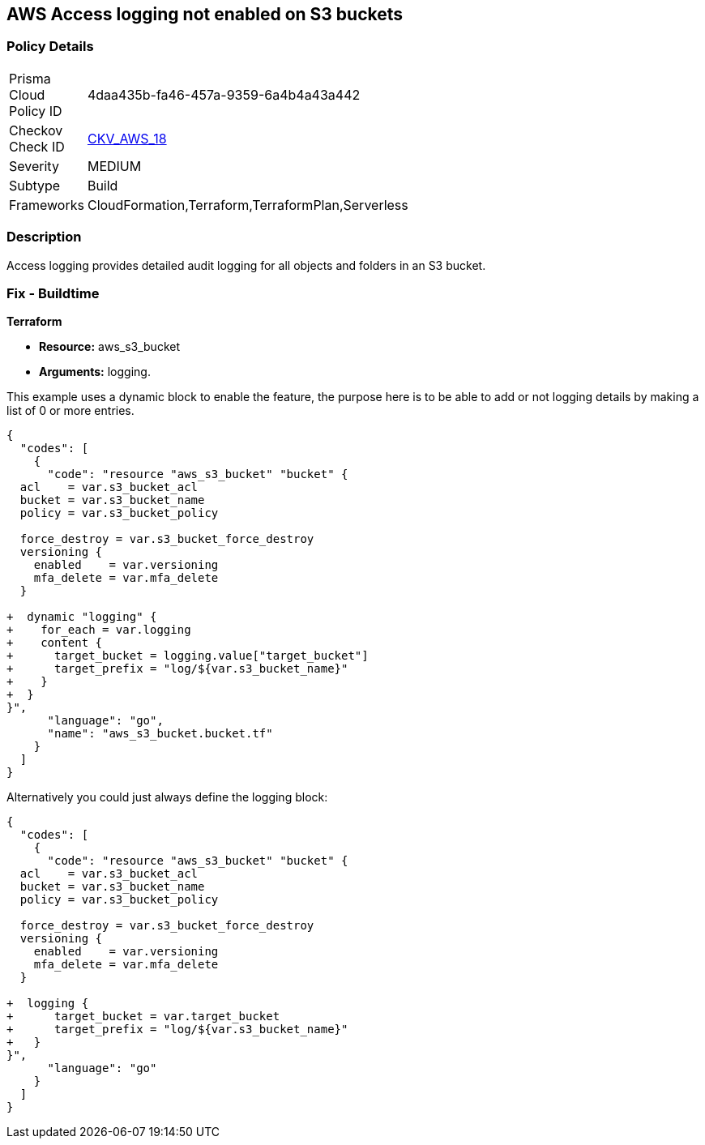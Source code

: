== AWS Access logging not enabled on S3 buckets


=== Policy Details 

[width=45%]
[cols="1,1"]
|=== 
|Prisma Cloud Policy ID 
| 4daa435b-fa46-457a-9359-6a4b4a43a442

|Checkov Check ID 
| https://github.com/bridgecrewio/checkov/tree/master/checkov/cloudformation/checks/resource/aws/S3AccessLogs.py[CKV_AWS_18]

|Severity
|MEDIUM

|Subtype
|Build
//, Run

|Frameworks
|CloudFormation,Terraform,TerraformPlan,Serverless

|=== 



=== Description 


Access logging provides detailed audit logging for all objects and folders in an S3 bucket.

////
=== Fix - Runtime


* AWS Console* 


To change the policy using the AWS Console, follow these steps:

. Lo gin to the AWS Management Console at https://console.aws.amazon.com/.

. Open the https://console.aws.amazon.com/s3/[Amazon S3 console].

. Navigate to the _Bucket name list_.

. To enable server access logging for a bucket, select the name of the bucket.

. Click * Properties*.

. Click * Server access logging*.

. Click * Enable Logging*.
+
[NOTE]
====
* For the target, select the name of the bucket that you want to receive the log record objects.  * The target bucket must be in the same * Region* as the source bucket and must not have a default retention period configuration.
====

. Click * Save*.


* CLI Command* 


The example below sets the logging policy for MyBucket.
The AWS user _bob@example.com_ will have full control over the log files, no one else has any access.


[source,python]
----
{
  "codes": [
    {
      "code": "### First, grant S3 permission with put-bucket-acl:
aws s3api put-bucket-acl --bucket MyBucket --grant-write URI=http://acs.amazonaws.com/groups/s3/LogDelivery --grant-read-acp URI=http://acs.amazonaws.com/groups/s3/LogDelivery
    
### Then apply the logging policy:
aws s3api put-bucket-logging --bucket MyBucket --bucket-logging-status file://logging.json

### logging.json is a JSON document in the current folder that contains the logging policy:
{
  "LoggingEnabled": {
    "TargetBucket": "MyBucket",
    "TargetPrefix": "MyBucketLogs/",
    "TargetGrants": [
      {
        "Grantee": {
          "Type": "AmazonCustomerByEmail",
          "EmailAddress": "bob@example.com"
        },
        "Permission": "FULL_CONTROL"
      }
    ]
  }
}
",
      "language": "python",
      "name": "S3 logging"
    }
  ]
}
----
////

=== Fix - Buildtime


*Terraform* 


* *Resource:* aws_s3_bucket
* *Arguments:* logging.

This example uses a dynamic block to enable the feature, the purpose here is to be able to add or not logging details by making a list of 0 or more entries.


[source,go]
----
{
  "codes": [
    {
      "code": "resource "aws_s3_bucket" "bucket" {
  acl    = var.s3_bucket_acl
  bucket = var.s3_bucket_name
  policy = var.s3_bucket_policy

  force_destroy = var.s3_bucket_force_destroy
  versioning {
    enabled    = var.versioning
    mfa_delete = var.mfa_delete
  }

+  dynamic "logging" {
+    for_each = var.logging
+    content {
+      target_bucket = logging.value["target_bucket"]
+      target_prefix = "log/${var.s3_bucket_name}"
+    }
+  }
}",
      "language": "go",
      "name": "aws_s3_bucket.bucket.tf"
    }
  ]
}
----
Alternatively you could just always define the logging block:


[source,go]
----
{
  "codes": [
    {
      "code": "resource "aws_s3_bucket" "bucket" {
  acl    = var.s3_bucket_acl
  bucket = var.s3_bucket_name
  policy = var.s3_bucket_policy

  force_destroy = var.s3_bucket_force_destroy
  versioning {
    enabled    = var.versioning
    mfa_delete = var.mfa_delete
  }

+  logging {
+      target_bucket = var.target_bucket
+      target_prefix = "log/${var.s3_bucket_name}"
+   }
}",
      "language": "go"
    }
  ]
}
----
